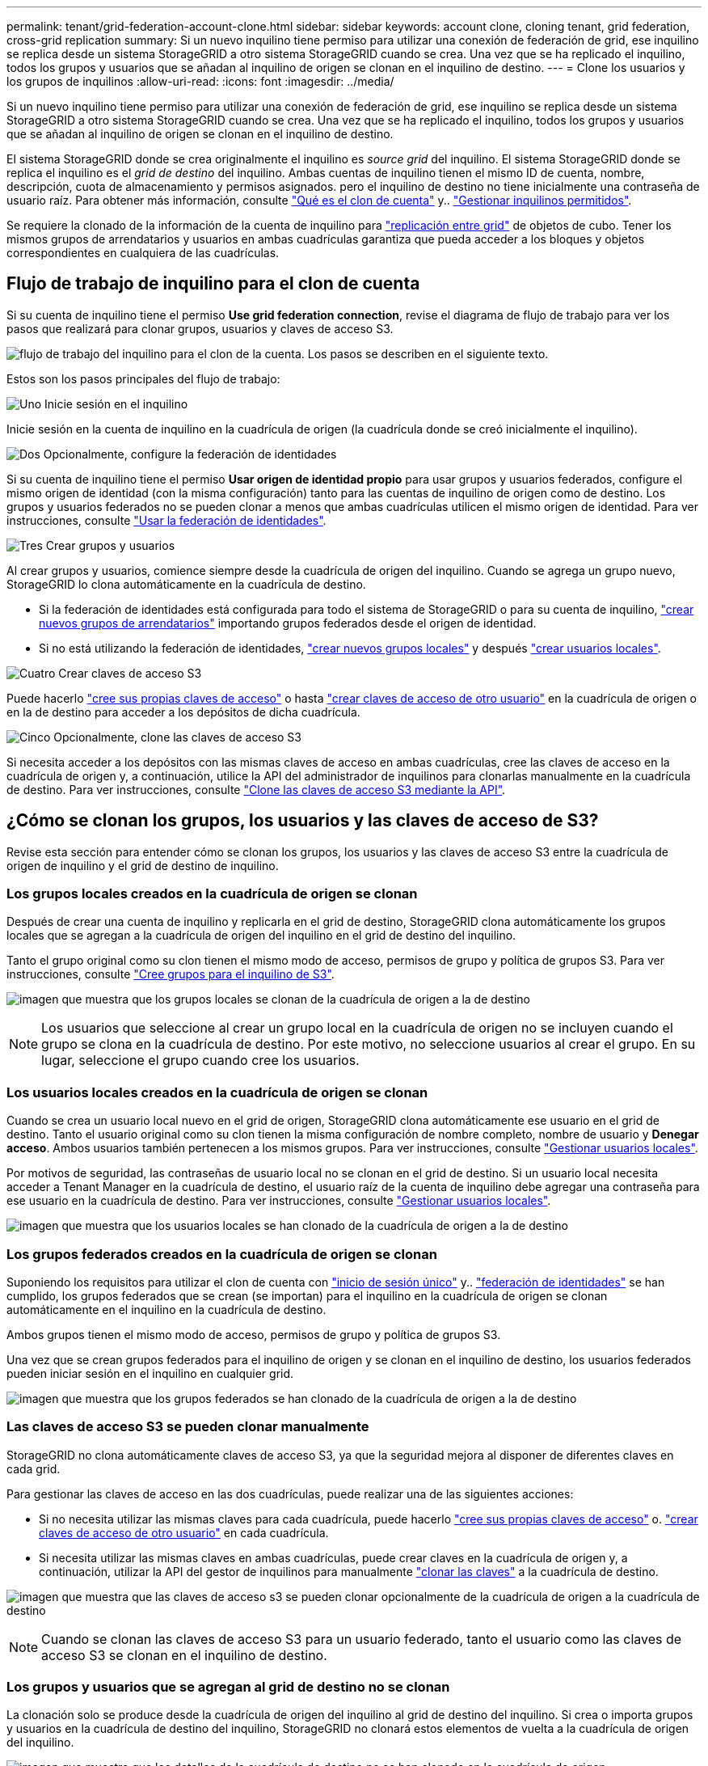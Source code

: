 ---
permalink: tenant/grid-federation-account-clone.html 
sidebar: sidebar 
keywords: account clone, cloning tenant, grid federation, cross-grid replication 
summary: Si un nuevo inquilino tiene permiso para utilizar una conexión de federación de grid, ese inquilino se replica desde un sistema StorageGRID a otro sistema StorageGRID cuando se crea. Una vez que se ha replicado el inquilino, todos los grupos y usuarios que se añadan al inquilino de origen se clonan en el inquilino de destino. 
---
= Clone los usuarios y los grupos de inquilinos
:allow-uri-read: 
:icons: font
:imagesdir: ../media/


[role="lead"]
Si un nuevo inquilino tiene permiso para utilizar una conexión de federación de grid, ese inquilino se replica desde un sistema StorageGRID a otro sistema StorageGRID cuando se crea. Una vez que se ha replicado el inquilino, todos los grupos y usuarios que se añadan al inquilino de origen se clonan en el inquilino de destino.

El sistema StorageGRID donde se crea originalmente el inquilino es _source grid_ del inquilino. El sistema StorageGRID donde se replica el inquilino es el _grid de destino_ del inquilino. Ambas cuentas de inquilino tienen el mismo ID de cuenta, nombre, descripción, cuota de almacenamiento y permisos asignados. pero el inquilino de destino no tiene inicialmente una contraseña de usuario raíz. Para obtener más información, consulte link:../admin/grid-federation-what-is-account-clone.html["Qué es el clon de cuenta"] y.. link:../admin/grid-federation-manage-tenants.html["Gestionar inquilinos permitidos"].

Se requiere la clonado de la información de la cuenta de inquilino para link:../admin/grid-federation-what-is-cross-grid-replication.html["replicación entre grid"] de objetos de cubo. Tener los mismos grupos de arrendatarios y usuarios en ambas cuadrículas garantiza que pueda acceder a los bloques y objetos correspondientes en cualquiera de las cuadrículas.



== Flujo de trabajo de inquilino para el clon de cuenta

Si su cuenta de inquilino tiene el permiso *Use grid federation connection*, revise el diagrama de flujo de trabajo para ver los pasos que realizará para clonar grupos, usuarios y claves de acceso S3.

image:../media/grid-federation-account-clone-workflow-tm.png["flujo de trabajo del inquilino para el clon de la cuenta. Los pasos se describen en el siguiente texto."]

Estos son los pasos principales del flujo de trabajo:

.image:https://raw.githubusercontent.com/NetAppDocs/common/main/media/number-1.png["Uno"] Inicie sesión en el inquilino
[role="quick-margin-para"]
Inicie sesión en la cuenta de inquilino en la cuadrícula de origen (la cuadrícula donde se creó inicialmente el inquilino).

.image:https://raw.githubusercontent.com/NetAppDocs/common/main/media/number-2.png["Dos"] Opcionalmente, configure la federación de identidades
[role="quick-margin-para"]
Si su cuenta de inquilino tiene el permiso *Usar origen de identidad propio* para usar grupos y usuarios federados, configure el mismo origen de identidad (con la misma configuración) tanto para las cuentas de inquilino de origen como de destino. Los grupos y usuarios federados no se pueden clonar a menos que ambas cuadrículas utilicen el mismo origen de identidad. Para ver instrucciones, consulte link:using-identity-federation.html["Usar la federación de identidades"].

.image:https://raw.githubusercontent.com/NetAppDocs/common/main/media/number-3.png["Tres"] Crear grupos y usuarios
[role="quick-margin-para"]
Al crear grupos y usuarios, comience siempre desde la cuadrícula de origen del inquilino. Cuando se agrega un grupo nuevo, StorageGRID lo clona automáticamente en la cuadrícula de destino.

[role="quick-margin-list"]
* Si la federación de identidades está configurada para todo el sistema de StorageGRID o para su cuenta de inquilino, link:creating-groups-for-s3-tenant.html["crear nuevos grupos de arrendatarios"] importando grupos federados desde el origen de identidad.


[role="quick-margin-list"]
* Si no está utilizando la federación de identidades, link:creating-groups-for-s3-tenant.html["crear nuevos grupos locales"] y después link:managing-local-users.html["crear usuarios locales"].


.image:https://raw.githubusercontent.com/NetAppDocs/common/main/media/number-4.png["Cuatro"] Crear claves de acceso S3
[role="quick-margin-para"]
Puede hacerlo link:creating-your-own-s3-access-keys.html["cree sus propias claves de acceso"] o hasta link:creating-another-users-s3-access-keys.html["crear claves de acceso de otro usuario"] en la cuadrícula de origen o en la de destino para acceder a los depósitos de dicha cuadrícula.

.image:https://raw.githubusercontent.com/NetAppDocs/common/main/media/number-5.png["Cinco"] Opcionalmente, clone las claves de acceso S3
[role="quick-margin-para"]
Si necesita acceder a los depósitos con las mismas claves de acceso en ambas cuadrículas, cree las claves de acceso en la cuadrícula de origen y, a continuación, utilice la API del administrador de inquilinos para clonarlas manualmente en la cuadrícula de destino. Para ver instrucciones, consulte link:../tenant/grid-federation-clone-keys-with-api.html["Clone las claves de acceso S3 mediante la API"].



== ¿Cómo se clonan los grupos, los usuarios y las claves de acceso de S3?

Revise esta sección para entender cómo se clonan los grupos, los usuarios y las claves de acceso S3 entre la cuadrícula de origen de inquilino y el grid de destino de inquilino.



=== Los grupos locales creados en la cuadrícula de origen se clonan

Después de crear una cuenta de inquilino y replicarla en el grid de destino, StorageGRID clona automáticamente los grupos locales que se agregan a la cuadrícula de origen del inquilino en el grid de destino del inquilino.

Tanto el grupo original como su clon tienen el mismo modo de acceso, permisos de grupo y política de grupos S3. Para ver instrucciones, consulte link:creating-groups-for-s3-tenant.html["Cree grupos para el inquilino de S3"].

image:../media/grid-federation-account-clone.png["imagen que muestra que los grupos locales se clonan de la cuadrícula de origen a la de destino"]


NOTE: Los usuarios que seleccione al crear un grupo local en la cuadrícula de origen no se incluyen cuando el grupo se clona en la cuadrícula de destino. Por este motivo, no seleccione usuarios al crear el grupo. En su lugar, seleccione el grupo cuando cree los usuarios.



=== Los usuarios locales creados en la cuadrícula de origen se clonan

Cuando se crea un usuario local nuevo en el grid de origen, StorageGRID clona automáticamente ese usuario en el grid de destino. Tanto el usuario original como su clon tienen la misma configuración de nombre completo, nombre de usuario y *Denegar acceso*. Ambos usuarios también pertenecen a los mismos grupos. Para ver instrucciones, consulte link:managing-local-users.html["Gestionar usuarios locales"].

Por motivos de seguridad, las contraseñas de usuario local no se clonan en el grid de destino. Si un usuario local necesita acceder a Tenant Manager en la cuadrícula de destino, el usuario raíz de la cuenta de inquilino debe agregar una contraseña para ese usuario en la cuadrícula de destino. Para ver instrucciones, consulte link:managing-local-users.html["Gestionar usuarios locales"].

image:../media/grid-federation-local-user-clone.png["imagen que muestra que los usuarios locales se han clonado de la cuadrícula de origen a la de destino"]



=== Los grupos federados creados en la cuadrícula de origen se clonan

Suponiendo los requisitos para utilizar el clon de cuenta con link:../admin/grid-federation-what-is-account-clone.html#account-clone-sso["inicio de sesión único"] y.. link:../admin/grid-federation-what-is-account-clone.html#account-clone-identity-federation["federación de identidades"] se han cumplido, los grupos federados que se crean (se importan) para el inquilino en la cuadrícula de origen se clonan automáticamente en el inquilino en la cuadrícula de destino.

Ambos grupos tienen el mismo modo de acceso, permisos de grupo y política de grupos S3.

Una vez que se crean grupos federados para el inquilino de origen y se clonan en el inquilino de destino, los usuarios federados pueden iniciar sesión en el inquilino en cualquier grid.

image:../media/grid-federation-federated-group-clone.png["imagen que muestra que los grupos federados se han clonado de la cuadrícula de origen a la de destino"]



=== Las claves de acceso S3 se pueden clonar manualmente

StorageGRID no clona automáticamente claves de acceso S3, ya que la seguridad mejora al disponer de diferentes claves en cada grid.

Para gestionar las claves de acceso en las dos cuadrículas, puede realizar una de las siguientes acciones:

* Si no necesita utilizar las mismas claves para cada cuadrícula, puede hacerlo link:creating-your-own-s3-access-keys.html["cree sus propias claves de acceso"] o. link:creating-another-users-s3-access-keys.html["crear claves de acceso de otro usuario"] en cada cuadrícula.
* Si necesita utilizar las mismas claves en ambas cuadrículas, puede crear claves en la cuadrícula de origen y, a continuación, utilizar la API del gestor de inquilinos para manualmente link:../tenant/grid-federation-clone-keys-with-api.html["clonar las claves"] a la cuadrícula de destino.


image:../media/grid-federation-s3-access-key.png["imagen que muestra que las claves de acceso s3 se pueden clonar opcionalmente de la cuadrícula de origen a la cuadrícula de destino"]


NOTE: Cuando se clonan las claves de acceso S3 para un usuario federado, tanto el usuario como las claves de acceso S3 se clonan en el inquilino de destino.



=== Los grupos y usuarios que se agregan al grid de destino no se clonan

La clonación solo se produce desde la cuadrícula de origen del inquilino al grid de destino del inquilino. Si crea o importa grupos y usuarios en la cuadrícula de destino del inquilino, StorageGRID no clonará estos elementos de vuelta a la cuadrícula de origen del inquilino.

image:../media/grid-federation-account-not-cloned.png["imagen que muestra que los detalles de la cuadrícula de destino no se han clonado en la cuadrícula de origen"]



=== Los grupos, usuarios y claves de acceso editados o eliminados no se clonan

La clonación solo se produce cuando se crean nuevos grupos y usuarios.

Si edita o elimina grupos, usuarios o claves de acceso en cualquiera de las cuadrículas, los cambios no se clonarán en la otra cuadrícula.

image:../media/grid-federation-account-clone-edit-delete.png["imagen que muestra que los detalles editados o eliminados no se clonan"]
